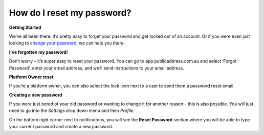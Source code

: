 How do I reset my password?
-------
**Getting Started**

We’ve all been there. It’s pretty easy to forget your password and get locked out of an account. Or if you were even just looking to `change your password`_, we can help you there.

**I've forgotten my password!**

Don’t worry – it’s super easy to reset your password. You can go to app.publicaddress.com.au and select ‘Forgot Password’, enter your email address, and we’ll send instructions to your email address.

.. image:: https://publicaddressdocs.s3.ap-southeast-2.amazonaws.com/forgotpassword.png

**Platform Owner reset**

If you’re a platform owner, you can also select the lock icon next to a user to send them a password reset email.

.. image:: https://publicaddressdocs.s3.ap-southeast-2.amazonaws.com/ownerpassword.png

.. _change your password:

**Creating a new password**

If you were just bored of your old password or wanting to change it for another reason - this is also possible. You will just need to go into the *Settings* drop down menu and then *Profile*.

On the bottom right corner next to notifications, you will see the **Reset Password** section where you will be able to type your current password and create a new password.